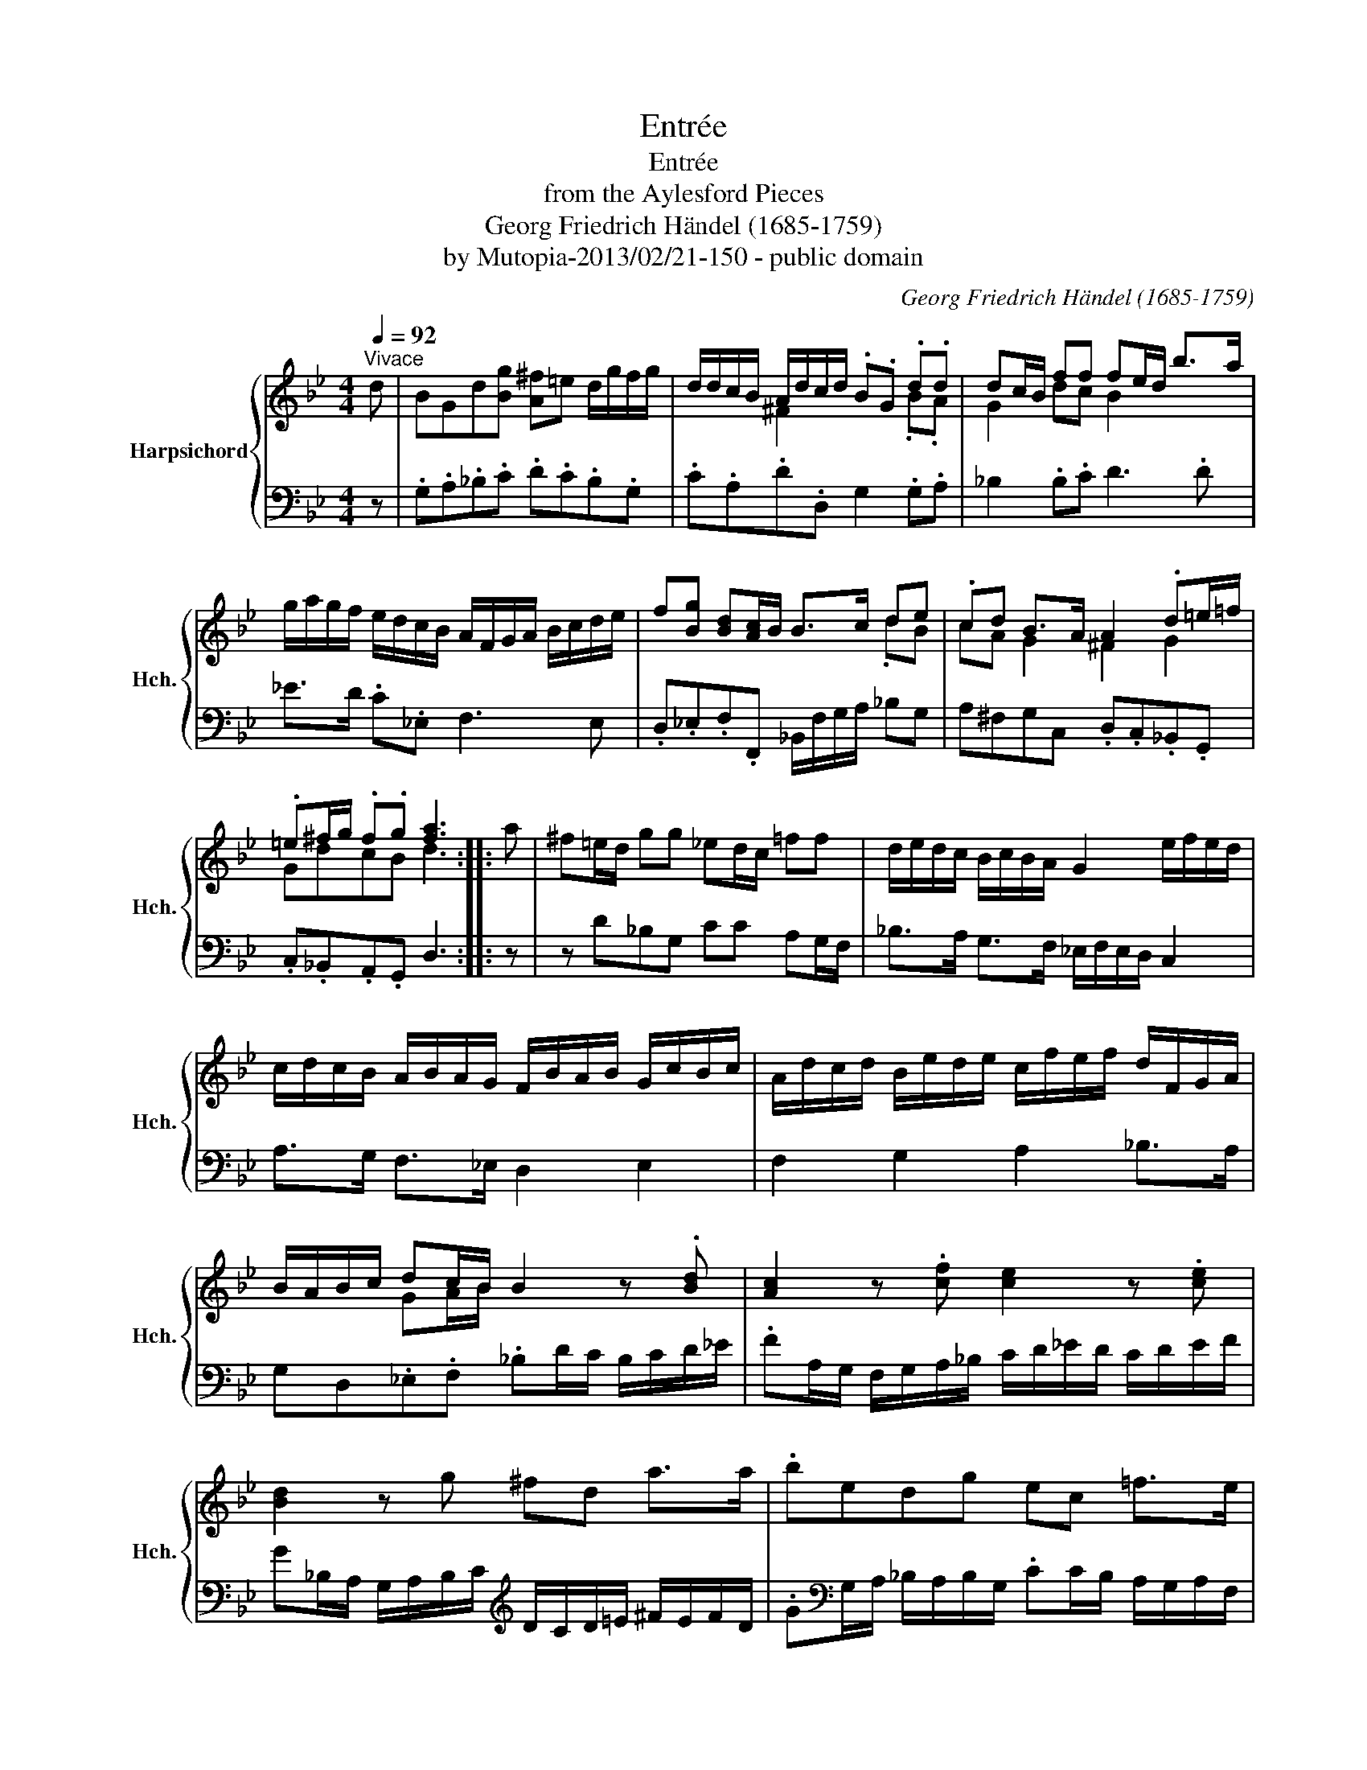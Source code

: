 X:1
T:Entrée
T:Entrée
T:from the Aylesford Pieces
T:Georg Friedrich Händel (1685-1759)
T:by Mutopia-2013/02/21-150 - public domain
C:Georg Friedrich Händel (1685-1759)
Z:by Mutopia-2013/02/21-150 - public domain
%%score { ( 1 3 ) | 2 }
L:1/8
Q:1/4=92
M:4/4
K:Bb
V:1 treble nm="Harpsichord" snm="Hch."
V:3 treble 
V:2 bass 
V:1
"^Vivace" d | BGd[Bg] [A^f]=e d/g/f/g/ | d/d/c/B/ A/d/c/d/ .B.G .d.d | dc/B/ ff fe/d/ b>a | %4
 g/a/g/f/ e/d/c/B/ A/F/G/A/ B/c/d/e/ | f[Bg] [Bd][Ac]/B/ B>c de | .cd B>A A2 .d=e/=f/ | %7
 .=e^f/g/ .f.g [fa]3 :: a | ^f=e/d/ gg _ed/c/ =ff | d/e/d/c/ B/c/B/A/ G2 e/f/e/d/ | %11
 c/d/c/B/ A/B/A/G/ F/B/A/B/ G/c/B/c/ | A/d/c/d/ B/e/d/e/ c/f/e/f/ d/F/G/A/ | %13
 B/A/B/c/ dc/B/ B2 z .[Bd] | [Ac]2 z .[cf] [ce]2 z .[ce] | [Bd]2 z g ^fd a>a | .bedg ec =f>e | %17
 d[Bg]=e[ca] ^fd b>a | g/^f/g/a/ [dgb][fa]/g/ g2- g/=f/e/d/ | e/d/c/B/ c/B/A/G/ ^F.G .A.B | %20
 G/^F/G/A/ BA/G/ [B,DG]3 :| %21
V:2
 z | .G,.A,._B,.C .D.C.B,.G, | .C.A,.D.D, G,2 .G,.A, | _B,2 .B,.C D3 .D | _E>D .C._E, F,3 E, | %5
 .D,._E,.F,.F,, _B,,/F,/G,/A,/ _B,G, | A,^F,G,C, .D,.C,._B,,.G,, | .C,._B,,.A,,.G,, D,3 :: z | %9
 z D_B,G, CC A,G,/F,/ | _B,>A, G,>F, _E,/F,/E,/D,/ C,2 | A,>G, F,>_E, D,2 E,2 | %12
 F,2 G,2 A,2 _B,>A, | G,D,._E,.F, ._B,D/C/ B,/C/D/_E/ | .FA,/G,/ F,/G,/A,/_B,/ C/D/_E/D/ C/D/E/F/ | %15
 G_B,/A,/ G,/A,/B,/C/[K:treble] D/C/D/=E/ ^F/E/F/D/ | %16
 .G[K:bass]G,/A,/ _B,/A,/B,/G,/ .CC/B,/ A,/G,/A,/F,/ | _B,G,CA, D^F,G,.D | %18
 ._ECD.D, .G,G,/A,/ _B,.G, | .C,.D,._E,.C, D,2 .^F,.G, | ._E,.C,.D,.D,, G,,3 :| %21
V:3
 x | x8 | x2 ^F2 x2 .B.A | G2 dc B2 x2 | x8 | x6 .dB | cA G2 ^F2 G2 | GdcB d3 :: x | x8 | x8 | x8 | %12
 x8 | x2 GA/B/ x4 | x8 | x8 | x8 | x8 | ce x6 | x6 .D.D | CE[DG]^F x3 :| %21

